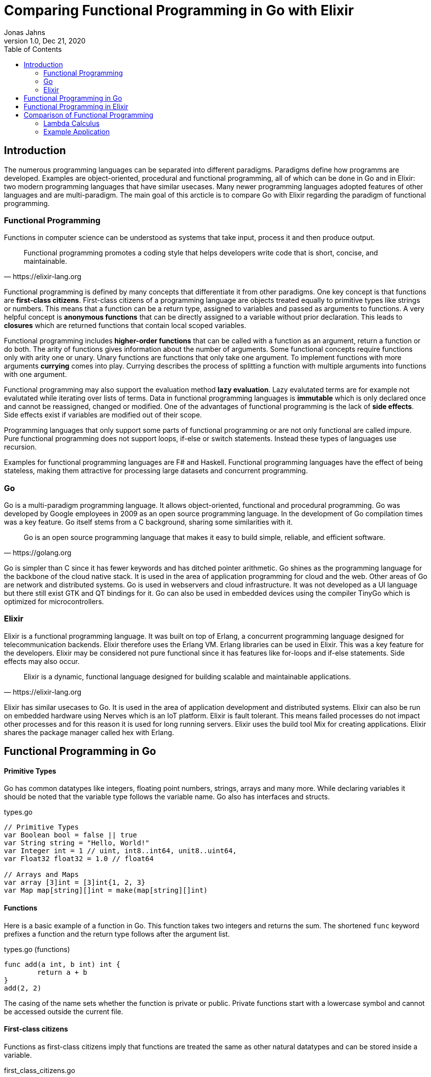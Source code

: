 = Comparing Functional Programming in Go with Elixir
Jonas Jahns
1.0, Dec 21, 2020
:toc:
:icons: font
:quick-uri: https://asciidoctor.org/docs/asciidoc-syntax-quick-reference/

== Introduction

The numerous programming languages can be separated into different paradigms. Paradigms define how programms are developed. Examples are object-oriented, procedural and functional programming, all of which can be done in Go and in Elixir: two modern programming languages that have similar usecases. Many newer programming languages adopted features of other languages and are multi-paradigm. The main goal of this arcticle is to compare Go with Elixir regarding the paradigm of functional programming.

=== Functional Programming

Functions in computer science can be understood as systems that take input, process it and then produce output. 

[quote, https://elixir-lang.org]
____
Functional programming promotes a coding style that helps developers write code that is short, concise, and maintainable.
____

Functional programming is defined by many concepts that differentiate it from other paradigms. One key concept is that functions are *first-class citizens*. First-class citizens of a programming language are objects treated equally to primitive types like strings or numbers. This means that a function can be a return type, assigned to variables and passed as arguments to functions. A very helpful concept is *anonymous functions* that can be directly assigned to a variable without prior declaration. This leads to *closures* which are returned functions that contain local scoped variables. 

Functional programming includes *higher-order functions* that can be called with a function as an argument, return a function or do both. The arity of functions gives information about the number of arguments. Some functional concepts require functions only with arity one or unary. Unary functions are functions that only take one argument. To implement functions with more arguments *currying* comes into play. Currying describes the process of splitting a function with multiple arguments into functions with one argument.

Functional programming may also support the evaluation method *lazy evaluation*. Lazy evalutated terms are for example not evalutated while iterating over lists of terms. Data in functional programming languages is *immutable* which is only declared once and cannot be reassigned, changed or modified. One of the advantages of functional programming is the lack of *side effects*. Side effects exist if variables are modified out of their scope.  

Programming languages that only support some parts of functional programming or are not only functional are called impure. Pure functional programming does not support loops, if-else or switch statements. Instead these types of languages use recursion.

Examples for functional programming languages are F# and Haskell. Functional programming languages have the effect of being stateless, making them attractive for processing large datasets and concurrent programming.

=== Go

Go is a multi-paradigm programming language. It allows object-oriented, functional and procedural programming. Go was developed by Google employees in 2009 as an open source programming language. In the development of Go compilation times was a key feature. Go itself stems from a C background, sharing some similarities with it. 

[quote, https://golang.org]
____
Go is an open source programming language that makes it easy to build simple, reliable, and efficient software.
____

Go is simpler than C since it has fewer keywords and has ditched pointer arithmetic. Go shines as the programming language for the backbone of the cloud native stack. It is used in the area of application programming for cloud and the web. Other areas of Go are network and distributed systems. Go is used in webservers and cloud infrastructure. It was not developed as a UI language but there still exist GTK and QT bindings for it. Go can also be used in embedded devices using the compiler TinyGo which is optimized for microcontrollers.

=== Elixir

Elixir is a functional programming language. It was built on top of Erlang, a concurrent programming language designed for telecommunication backends. Elixir therefore uses the Erlang VM. Erlang libraries can be used in Elixir. This was a key feature for the developers. Elixir may be considered not pure functional since it has features like for-loops and if-else statements. Side effects may also occur.

[quote, https://elixir-lang.org]
____
Elixir is a dynamic, functional language designed for building scalable and maintainable applications.
____

Elixir has similar usecases to Go. It is used in the area of application development and distributed systems. Elixir can also be run on embedded hardware using Nerves which is an IoT platform. Elixir is fault tolerant. This means failed processes do not impact other processes and for this reason it is used for long running servers. Elixir uses the build tool Mix for creating applications. Elixir shares the package manager called hex with Erlang.

== Functional Programming in Go

[discrete]
==== Primitive Types

Go has common datatypes like integers, floating point numbers, strings, arrays and many more. While declaring variables it should be noted that the variable type follows the variable name. Go also has interfaces and structs.

.types.go
[source,go]
----
// Primitive Types
var Boolean bool = false || true
var String string = "Hello, World!"
var Integer int = 1 // uint, int8..int64, unit8..uint64,
var Float32 float32 = 1.0 // float64

// Arrays and Maps
var array [3]int = [3]int{1, 2, 3}
var Map map[string][]int = make(map[string][]int)
----

[discrete]
==== Functions

Here is a basic example of a function in Go. This function takes two integers and returns the sum. The shortened `func` keyword prefixes a function and the return type follows after the argument list.

.types.go (functions)
[source, go]
----
func add(a int, b int) int {
	return a + b
}
add(2, 2)
----

The casing of the name sets whether the function is private or public. Private functions start with a lowercase symbol and cannot be accessed outside the current file.

[discrete]
==== First-class citizens

Functions as first-class citizens imply that functions are treated the same as other natural datatypes and can be stored inside a variable.

.first_class_citizens.go
[source, go]
----
var add func(int, int) int = func (a int, b int) int {
	return a + b
}
add(2, 2)
----

An anonymous function is stored in the variable `add`. The call of the anonymous function looks exactly the same as the prior defined function `add` using the `func` keyword. 

[discrete]
==== Higher-order functions

Go functions can be higher-order, which include a function as a parameter, return a function or do both. An example for a custom implementation for a streaming api is given in. An extract of a custom stream api implemenation is provided in stream.go. 

.stream.go
[source, go]
----
func (s StreamImpl) Filter(p func(interface{}) bool) StreamImpl {
	// ...
}
----

The function `Filter` takes an predicate function as an argument `p` that evaluates if an item of the stream should be skipped. The predicate function is defined by the `func` keyword. This predicate takes an `interface{}` which can be anything and returns a boolean.

[discrete]
==== Currying and Closures

Currying implies that higher-order functions exist and that functions can be returned from other functions. A curried function in Go can be implemented by returning a anonymous function.

.currying.go
[source, go]
----
func multiply(a int, b int) int {
	return a * b
}

func multiplyC(a int) func(int) int {
	return func(b int) int {
		return a * b
	}
}

func main() {
	multiply(2, 2)
	multiplyC(2)(2)
}
----

The first call of the curried function `multiplyC` equals in the returned closure. This closure can now be seen as a function that multiplies a number with two.

[discrete]
==== Composition

Composition combines mutiple smaller functions to a more complex function. With this procedural parallel is favored over imperative, sequential programming.

.composition.go
[source, go]
----
type function func(interface{}) interface{}

func compose(f, g function) function {
	return func(value interface{}) interface{} {
		return f(g(value))
	}
}

func square(x interface{}) interface{} {
	return x.(int) * x.(int)
}

func main() {
	compose(square, square)(2)
}
----

Calling `compose` with `(square, square)` is equal to (x^2^)^2^.

== Functional Programming in Elixir

[discrete]
==== Primitive Types

Before talking about functional programming in Elixir, the general types of Elixir must be discussed. Elixir uses primitive types similar to Go but simpler by skipping the size option of numbers. Additionally, it has atoms, a feature of prolog that was passed over from Erlang to Elixir. Atoms are constant identifiers that have the same value as their name. 

.types.ex
[source,elixir]
----
# Primitive Types
string = "Hello, World!"
bool = false || true
integer = 1
float = 1.0
atom = :atom

# List, Maps and Tuples
list = [1, 2, 3]
map = %{"hello" => "world"}
tuple = {:red, :green, :blue}
----

[discrete]
==== Modules and Functions

Functions in Elixir can be anonymous or inside a module. Elixir does not use curly brackets for distinquishing scopes. Scopes are restricted by the keywords `do` and `end`.

.types.ex (functions)
[source,elixir]
----
add = fn a, b -> a + b end
add.(2, 2)
----

Here the function `add` is defined as an anonymous function. Anonymous functions use `\->` instead `do`. Elixir also uses the lambda arrow `|>` for piping variables and `\=>` for assinging values in maps to keys. Calling the function is quite unusual by the need of a dot before the argument list in brackets. A very important quirk of Elixir is the absence of a return keyword. Every anonymous and named function returns the last statement. This is a big change and has impact on development.

.types.ex (modules)
[source,elixir]
----
defmodule Greeter do
    @type subject :: String
    @type message :: String

    @spec greet(subject, message) :: String
    def greet(subject, message) do
        "Hello, #{subject}!\n#{message}"
    end
end

Greeter.greet("World", "Here is Elixir")
----

Only modules in Elixir start with a capital letter. Private functions are prefixed by the keyword `defp` while normal functions just use `def`. Elixir also allows the definition of structs using `defstruct`.

[discrete]
==== First-class citizens

The previously defined anonymous function `add` and the following function `increment` are examples for assigning functions to variables.

.first_class_citizens.ex
[source,elixir]
----
increment = fn x -> x + 1
increment.(1)
g = &Greeter.greet/2
g.("World", "Here is Elixir")
----

In Elixir functions from modules can also be assigned to variables but the arity has to be specified.

[discrete]
==== Higher-order functions

The `Enum` module of Elixir provides functionality for filter, map and reduce. These methods accept a function
as a argument.

.higher_order_functions.ex
[source,elixir]
----
[1, 2, 3, "a"] |> Enum.filter(fn x -> is_number(x))
----

In this example the function `Enum.filter` gets an function determinating whether an element of an array is a number. The array gets piped as the first argument to the filter function.

[discrete]
==== Currying and Closure

It is only a small step towards currying if higher-order functions and first-class citizens are valid. 

.currying.ex
[source,elixir]
----
multiply = fn x, y -> x * y end
multiplyC = fn x ->
    fn y -> x * y end
end

multiply.(2, 2)
multiplyC.(2).(2)
----

The curried function `multiplyC` achieves the same purpose as `multiply`. Every call of the curried function and the returned closure must be prefixed with a dot. 

[discrete]
==== Composition

Composition is also available in Elixir. An example using anonymous functions follows.

.composition.ex
[source,elixir]
----
compose = fn f, g ->
  fn value -> f.(g.(value)) end
end

square = fn x -> x * x end

compose.(square, square).(2)
----

The `compose` function is also curried and higher-order but the focus is here on the two functions `square`. The second `square` is composed by the first `square`.

== Comparison of Functional Programming

Since modern programming languages have features of many paradigms like object-orientation or functional programming, they can be more precisly differentiated with classifications. Just like Go that has C background Elixir builds on top of the language Erlang. Some features comparisons are listed in the table <<_features,Features>>. 

.Features
|===
| Go | Elixir

| Static Typed | Dynamic Typed
| Compiled | Compiled
| Parallel | Parallel
| Platform Dependent Assemblercode | Platform Independent Bytecode

|===

Elixir in comparison to Go has dynamic types, meaning it evaluates types at runtime. Elixir and Go have different types and typing approaches. Elixir for example does not have strict types. Like in coffeescript types in Elixir can be added through annotations or decorators.

Both Elixir and Go are compiled. Go is compiled into one binary executable while Elixir is compiled into Beam files, which are compatible to the Erlang VM. Each output has its pros and cons. Elixir comes with an interactive shell called iex. Interpreted Elixir source files end with `.exs` and compiled with `.ex`.

.Feature Classification
|===
| Feature | Go | Elixir

| Pure | No | Yes/No
| First-class citizens, Higher-order functions, Currying | Yes | Yes
| Higher-order functions | Yes | Yes
| Currying | Yes | Yes
| Composition | Yes | Yes
| Closure | Yes | Yes
| Immutable data | No | Yes
| Lazy evaluation | No | Yes/No
| Side effects | Yes/No | Yes/No

|===

It is unclear whether Elixir is a pure functional language. Higher-order functions, first-class citizens, closures, composition and currying is all possible in Go and in Elixir.

Lazy evaluation is not supported by Elixir and Go. The Elixir list `[ 1/0, 2, 3 ]` and the Go array `[]int{ 1/0, 2, 3 }` fail while being evaluated. 

The immutable data are not required in Go. Go allows for mutation but also has a `const` keyword for restricting reassignments. In contrast to Go Elixir has immutable data. 

=== Lambda Calculus

The lambda calculus is a logic language used in computer science. In the lambda calculus everything is a function. Numbers, if-statements and more computational tasks can be expressed in the lambda calculus via functions. All functions in the lambda calculus are unary.

Three prominent functions of the lambda calculus are represented in the following two examples for Go and Elixir. The identity function `i` returns its argument. The function `t` expresses a `true`. A `false` is implemented in `f`. 

.lambda_calculus.go
[source,go]
----
type fn func(fn) fn

func t(x fn) fn {
	return func(y fn) fn {
		return x
	}
}

func f(x fn) fn {
	return func(y fn) fn {
		return y
	}
}

func i(x fn) fn {
	return x
}
----

Go allows the declaration of custom types. The type `fn` is defined as function that takes a `fn` and returns a `fn`.

.lambda_calculus.ex
[source,elixir]
----
t = fn x ->
  fn _y -> x end
end

f = fn _x ->
  fn y -> y end
end

i = fn x -> x end
----

The three functions: identity, true and false share the similar concept in Elixir. But here they are much more compact. For once the functions are anonymous and `return` keywords are omitted. The absence of type information shortens the code even further. Elixir also has used named parameters.

=== Example Application

Since Go and Elixir share the webserver usecase functional will be compared with an example application that represents a simple http server. This simple server should be able to parse a json request body.

Go comes with a HTTP module called `net/http`. The simple webserver can be implemented in a single file.

simple_http.go
[source,Go]
----
http.HandleFunc("/hello", func(w http.ResponseWriter, r *http.Request) {
	// ...
})

log.Fatal(http.ListenAndServe(":8080", nil))
----

`http.HandleFunc` handles GET requests for "localhost:8080/hello". `http.ListenAndServe` starts the servers main loop.

simple_http.go
[source,Go]
----
var result map[string]interface{}
json.Unmarshal([]byte(body), &result)
----

While parsing the json body immutable data occur since the unmarshal function changes the parsing result pointer value after initialization.

Elixir needs an external package for HTTP communication. There multiple projects for this available but the most common ones are Cowboy and Phoenix. To install external packages it is required to create an application using mix. A mix application consists of multiple files.

[source,bash]
----
├─── mix.exs #config: e.g. dependencies
├─── test/ #tests
└─── lib/ #src
     └─── simple_http #application root
    	  ├─── application.ex #main
    	  └─── router.ex #router
----

application.ex
[source,Elixir]
----
defmodule SimpleHttp.Application do
  use Application

  def start(_type, _args) do
    children = [
      {Plug.Cowboy, scheme: :http, plug: SimpleHttp.Router, options: [port: 8080]}
    ]
    Supervisor.start_link(children)
  end
end
----

The application module starts the server with the plug in router.ex on port 8080. The requests are handled in the plug.

router.ex
[source,Elixir]
----
get "/hello" do
	conn
	|> put_resp_content_type("application/json", "utf-8")
	|> send_resp(200, processName(extractNameFromBody(conn.body_params)))
end
----

Being stateless functional programming leads to encapsulation of functions. Writing an HTTP response may be considered as a side effect since the state is modified outside the local scope.

Elixir and Go are both efficient modern programming languages ideal for backends and servers. Although Elixir is a lot more functional than Go. Go is a more procedural than functional programing language.  
